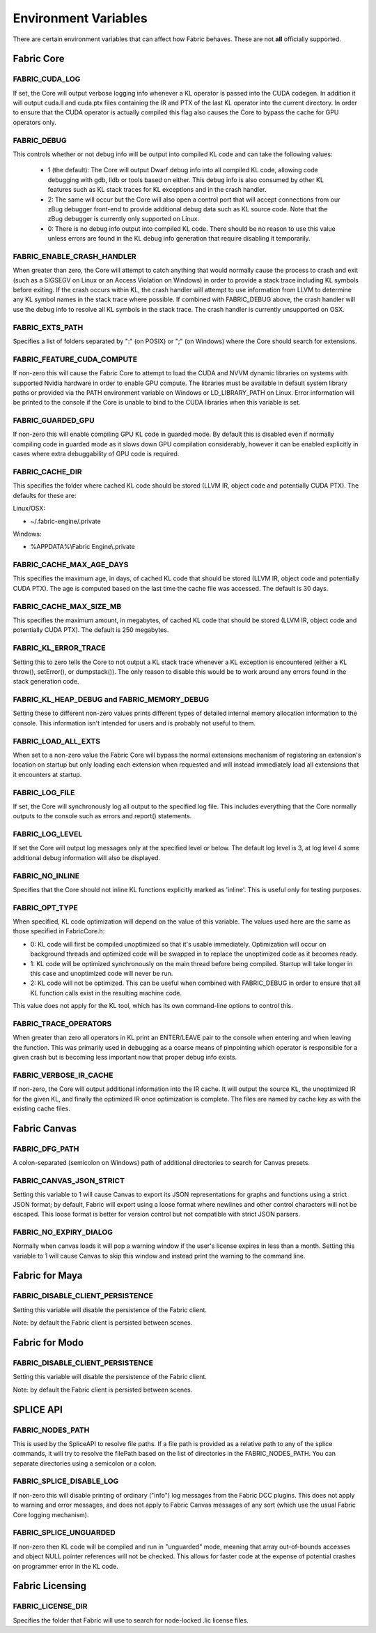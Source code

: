 .. _DG.envvars:

Environment Variables
=====================

There are certain environment variables that can affect how Fabric behaves. These are not **all** officially supported.

Fabric Core
-----------

FABRIC_CUDA_LOG
+++++++++++++++

If set, the Core will output verbose logging info whenever a KL operator is passed into the CUDA codegen. In addition it will output cuda.ll and cuda.ptx files containing the IR and PTX of the last KL operator into the current directory. In order to ensure that the CUDA operator is actually compiled this flag also causes the Core to bypass the cache for GPU operators only.

FABRIC_DEBUG
++++++++++++

This controls whether or not debug info will be output into compiled KL code and can take the following values:

  - 1 (the default): The Core will output Dwarf debug info into all compiled KL code, allowing code debugging with gdb, lldb or tools based on either. This debug info is also consumed by other KL features such as KL stack traces for KL exceptions and in the crash handler.

  - 2: The same will occur but the Core will also open a control port that will accept connections from our zBug debugger front-end to provide additional debug data such as KL source code. Note that the zBug debugger is currently only supported on Linux.

  - 0: There is no debug info output into compiled KL code. There should be no reason to use this value unless errors are found in the KL debug info generation that require disabling it temporarily.

FABRIC_ENABLE_CRASH_HANDLER
+++++++++++++++++++++++++++

When greater than zero, the Core will attempt to catch anything that would normally cause the process to crash and exit (such as a SIGSEGV on Linux or an Access Violation on Windows) in order to provide a stack trace including KL symbols before exiting. If the crash occurs within KL, the crash handler will attempt to use information from LLVM to determine any KL symbol names in the stack trace where possible. If combined with FABRIC_DEBUG above, the crash handler will use the debug info to resolve all KL symbols in the stack trace. The crash handler is currently unsupported on OSX.

FABRIC_EXTS_PATH
++++++++++++++++

Specifies a list of folders separated by ":" (on POSIX) or ";" (on Windows) where the Core should search for extensions.

FABRIC_FEATURE_CUDA_COMPUTE
+++++++++++++++++++++++++++

If non-zero this will cause the Fabric Core to attempt to load the CUDA and NVVM dynamic libraries on systems with supported Nvidia hardware in order to enable GPU compute. The libraries must be available in default system library paths or provided via the PATH environment variable on Windows or LD_LIBRARY_PATH on Linux. Error information will be printed to the console if the Core is unable to bind to the CUDA libraries when this variable is set.

FABRIC_GUARDED_GPU
++++++++++++++++++

.. versionadded:: 1.15.0
  FABRIC_GUARDED_GPU

If non-zero this will enable compiling GPU KL code in guarded mode. By default this is disabled even if normally compiling code in guarded mode as it slows down GPU compilation considerably, however it can be enabled explicitly in cases where extra debuggability of GPU code is required.

FABRIC_CACHE_DIR
++++++++++++++++

.. versionadded:: 1.13.0
  FABRIC_CACHE_DIR

This specifies the folder where cached KL code should be stored (LLVM IR, object code and potentially CUDA PTX). The defaults for these are:

Linux/OSX:

- ~/.fabric-engine/.private

Windows:

- %APPDATA%\\Fabric Engine\\.private

FABRIC_CACHE_MAX_AGE_DAYS
+++++++++++++++++++++++++

.. versionadded:: 2.0.0
  FABRIC_CACHE_MAX_AGE_DAYS

This specifies the maximum age, in days, of cached KL code that should be stored (LLVM IR, object code and potentially CUDA PTX).  The age is computed based on the last time the cache file was accessed.  The default is 30 days.

.. warn::

  Setting FABRIC_CACHE_MAX_AGE_DAYS too small may cause extensions to be recompiled on each startup!

FABRIC_CACHE_MAX_SIZE_MB
++++++++++++++++++++++++

.. versionadded:: 2.0.0
  FABRIC_CACHE_MAX_SIZE_MB

This specifies the maximum amount, in megabytes, of cached KL code that should be stored (LLVM IR, object code and potentially CUDA PTX). The default is 250 megabytes.

.. warn::

  Setting FABRIC_CACHE_MAX_SIZE_MB too small may cause extensions to be recompiled on each startup!

FABRIC_KL_ERROR_TRACE
+++++++++++++++++++++

Setting this to zero tells the Core to not output a KL stack trace whenever a KL exception is encountered (either a KL throw(), setError(), or dumpstack()). The only reason to disable this would be to work around any errors found in the stack generation code.

FABRIC_KL_HEAP_DEBUG and FABRIC_MEMORY_DEBUG
++++++++++++++++++++++++++++++++++++++++++++

Setting these to different non-zero values prints different types of detailed internal memory allocation information to the console. This information isn't intended for users and is probably not useful to them.

FABRIC_LOAD_ALL_EXTS
++++++++++++++++++++

When set to a non-zero value the Fabric Core will bypass the normal extensions mechanism of registering an extension's location on startup but only loading each extension when requested and will instead immediately load all extensions that it encounters at startup.

FABRIC_LOG_FILE
+++++++++++++++

If set, the Core will synchronously log all output to the specified log file. This includes everything that the Core normally outputs to the console such as errors and report() statements.


FABRIC_LOG_LEVEL
++++++++++++++++

If set the Core will output log messages only at the specified level or below. The default log level is 3, at log level 4 some additional debug information will also be displayed.

FABRIC_NO_INLINE
++++++++++++++++

Specifies that the Core should not inline KL functions explicitly marked as 'inline'. This is useful only for testing purposes.

FABRIC_OPT_TYPE
+++++++++++++++

When specified, KL code optimization will depend on the value of this variable. The values used here are the same as those specified in FabricCore.h:

- 0: KL code will first be compiled unoptimized so that it's usable immediately. Optimization will occur on background threads and optimized code will be swapped in to replace the unoptimized code as it becomes ready.

- 1: KL code will be optimized synchronously on the main thread before being compiled. Startup will take longer in this case and unoptimized code will never be run.

- 2: KL code will not be optimized. This can be useful when combined with FABRIC_DEBUG in order to ensure that all KL function calls exist in the resulting machine code.

This value does not apply for the KL tool, which has its own command-line options to control this.

FABRIC_TRACE_OPERATORS
++++++++++++++++++++++

When greater than zero all operators in KL print an ENTER/LEAVE pair to the console when entering and when leaving the function. This was primarily used in debugging as a coarse means of pinpointing which operator is responsible for a given crash but is becoming less important now that proper debug info exists.

FABRIC_VERBOSE_IR_CACHE
+++++++++++++++++++++++

If non-zero, the Core will output additional information into the IR cache. It will output the source KL, the unoptimized IR for the given KL, and finally the optimized IR once optimization is complete. The files are named by cache key as with the existing cache files.

Fabric Canvas
--------------------

FABRIC_DFG_PATH
++++++++++++++++++++++++

A colon-separated (semicolon on Windows) path of additional directories to search for Canvas presets.

FABRIC_CANVAS_JSON_STRICT
+++++++++++++++++++++++++++++++

Setting this variable to 1 will cause Canvas to export its JSON representations for graphs and functions using a strict JSON format; by default, Fabric will export using a loose format where newlines and other control characters will not be escaped.  This loose format is better for version control but not compatible with strict JSON parsers.

FABRIC_NO_EXPIRY_DIALOG
+++++++++++++++++++++++++++++++

Normally when canvas loads it will pop a warning window if the user's license expires in less than a month. Setting this variable to 1 will cause Canvas to skip this window and instead print the warning to the command line.

Fabric for Maya
--------------------

FABRIC_DISABLE_CLIENT_PERSISTENCE
+++++++++++++++++++++++++++++++++++++

Setting this variable will disable the persistence of the Fabric client.

Note: by default the Fabric client is persisted between scenes.

Fabric for Modo
--------------------

FABRIC_DISABLE_CLIENT_PERSISTENCE
+++++++++++++++++++++++++++++++++++++

Setting this variable will disable the persistence of the Fabric client.

Note: by default the Fabric client is persisted between scenes.

SPLICE API
---------------

FABRIC_NODES_PATH
+++++++++++++++++

This is used by the SpliceAPI to resolve file paths. If a file path is provided as a relative path to any of the splice commands, it will try to resolve the filePath based on the list of directories in the FABRIC_NODES_PATH. You can separate directories using a semicolon or a colon.

FABRIC_SPLICE_DISABLE_LOG
++++++++++++++++++++++++++

If non-zero this will disable printing of ordinary ("info") log messages from the Fabric DCC plugins.  This does not apply to warning and error messages, and does not apply to Fabric Canvas messages of any sort (which use the usual Fabric Core logging mechanism).

FABRIC_SPLICE_UNGUARDED
+++++++++++++++++++++++

If non-zero then KL code will be compiled and run in "unguarded" mode, meaning that array out-of-bounds accesses and object NULL pointer references will not be checked. This allows for faster code at the expense of potential crashes on programmer error in the KL code.

Fabric Licensing
----------------

FABRIC_LICENSE_DIR
++++++++++++++++++

Specifies the folder that Fabric will use to search for node-locked .lic license files.
